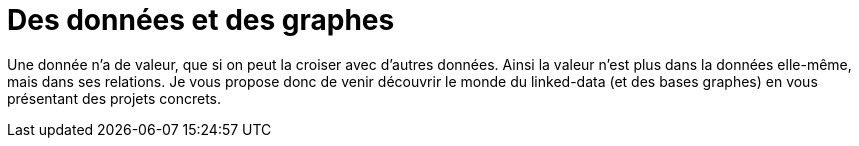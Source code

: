 = Des données et des graphes

Une donnée n'a de valeur, que si on peut la croiser avec d'autres données. Ainsi la valeur n'est plus dans la données elle-même, mais dans ses relations. Je vous propose donc de venir découvrir le monde du linked-data (et des bases graphes) en vous présentant des projets concrets.


